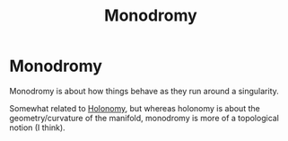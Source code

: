 #+title: Monodromy
#+roam_tags: definition mathematics topology

* Monodromy

Monodromy is about how things behave as they run around a singularity.

Somewhat related to [[file:20210511110305-holonomy.org][Holonomy]], but whereas holonomy is about the geometry/curvature of the manifold, monodromy is more of a topological notion (I think).
